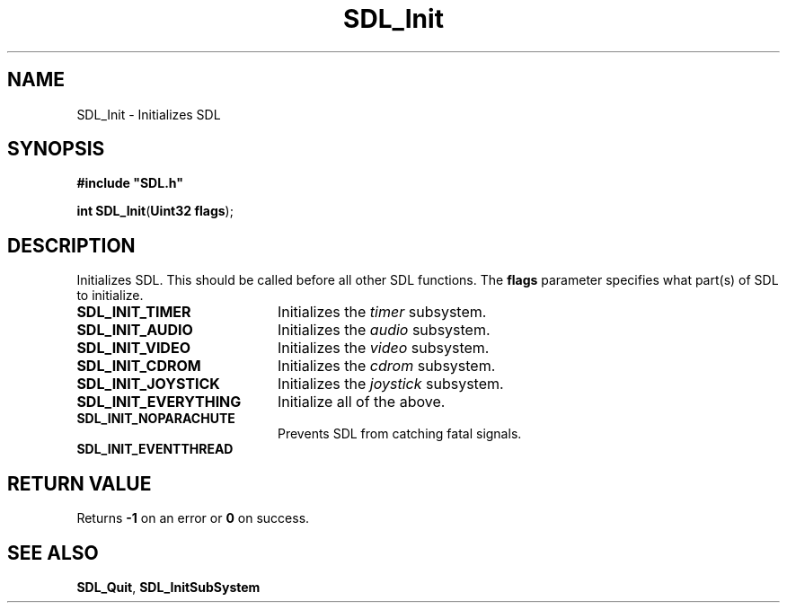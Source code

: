 .TH "SDL_Init" "3" "Tue 11 Sep 2001, 23:00" "SDL" "SDL API Reference" 
.SH "NAME"
SDL_Init \- Initializes SDL
.SH "SYNOPSIS"
.PP
\fB#include "SDL\&.h"
.sp
\fBint \fBSDL_Init\fP\fR(\fBUint32 flags\fR);
.SH "DESCRIPTION"
.PP
Initializes SDL\&. This should be called before all other SDL functions\&. The \fBflags\fR parameter specifies what part(s) of SDL to initialize\&.
.TP 20
\fBSDL_INIT_TIMER\fP
Initializes the \fItimer\fR subsystem\&.
.TP 20
\fBSDL_INIT_AUDIO\fP
Initializes the \fIaudio\fR subsystem\&.
.TP 20
\fBSDL_INIT_VIDEO\fP
Initializes the \fIvideo\fR subsystem\&.
.TP 20
\fBSDL_INIT_CDROM\fP
Initializes the \fIcdrom\fR subsystem\&.
.TP 20
\fBSDL_INIT_JOYSTICK\fP
Initializes the \fIjoystick\fR subsystem\&.
.TP 20
\fBSDL_INIT_EVERYTHING\fP
Initialize all of the above\&.
.TP 20
\fBSDL_INIT_NOPARACHUTE\fP
Prevents SDL from catching fatal signals\&.
.TP 20
\fBSDL_INIT_EVENTTHREAD\fP
.SH "RETURN VALUE"
.PP
Returns \fB-1\fR on an error or \fB0\fR on success\&.
.SH "SEE ALSO"
.PP
\fI\fBSDL_Quit\fP\fR, \fI\fBSDL_InitSubSystem\fP\fR
.\" created by instant / docbook-to-man, Tue 11 Sep 2001, 23:00
